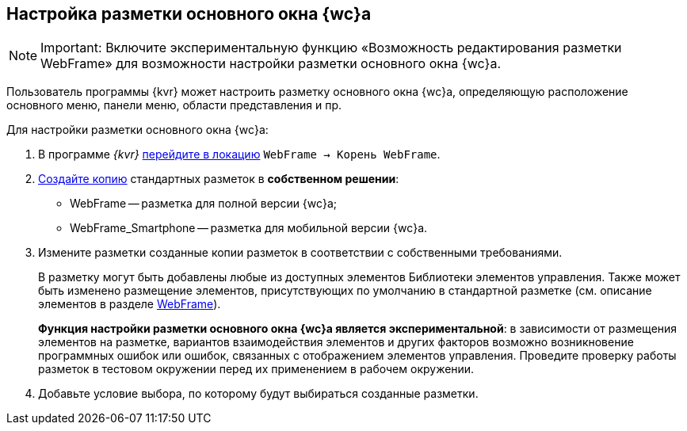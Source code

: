 
== Настройка разметки основного окна {wc}а

[NOTE]
====
[.note__title]#Important:# Включите экспериментальную функцию «Возможность редактирования разметки WebFrame» для возможности настройки разметки основного окна {wc}а.
====

Пользователь программы {kvr} может настроить разметку основного окна {wc}а, определяющую расположение основного меню, панели меню, области представления и пр.

Для настройки разметки основного окна {wc}а:

. В программе _{kvr}_ xref:locationSelect.adoc[перейдите в локацию] [.ph .filepath]`WebFrame → Корень WebFrame`.
. xref:layoutsCopy.adoc[Создайте копию] стандартных разметок в *собственном решении*:
* WebFrame -- разметка для полной версии {wc}а;
* WebFrame_Smartphone -- разметка для мобильной версии {wc}а.
. Измените разметки созданные копии разметок в соответствии с собственными требованиями.
+
В разметку могут быть добавлены любые из доступных элементов Библиотеки элементов управления. Также может быть изменено размещение элементов, присутствующих по умолчанию в стандартной разметке (см. описание элементов в разделе xref:WebFrameControls.adoc[WebFrame]).
+
*Функция настройки разметки основного окна {wc}а является экспериментальной*: в зависимости от размещения элементов на разметке, вариантов взаимодействия элементов и других факторов возможно возникновение программных ошибок или ошибок, связанных с отображением элементов управления. Проведите проверку работы разметок в тестовом окружении перед их применением в рабочем окружении.
. Добавьте условие выбора, по которому будут выбираться созданные разметки.
